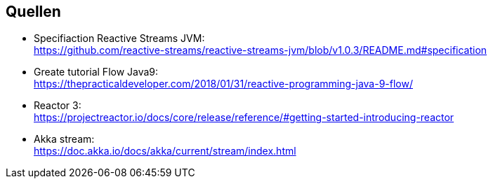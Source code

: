 == Quellen
* Specifiaction Reactive Streams JVM: +
https://github.com/reactive-streams/reactive-streams-jvm/blob/v1.0.3/README.md#specification
* Greate tutorial Flow Java9: +
https://thepracticaldeveloper.com/2018/01/31/reactive-programming-java-9-flow/ 
* Reactor 3: +
https://projectreactor.io/docs/core/release/reference/#getting-started-introducing-reactor
* Akka stream: +
https://doc.akka.io/docs/akka/current/stream/index.html